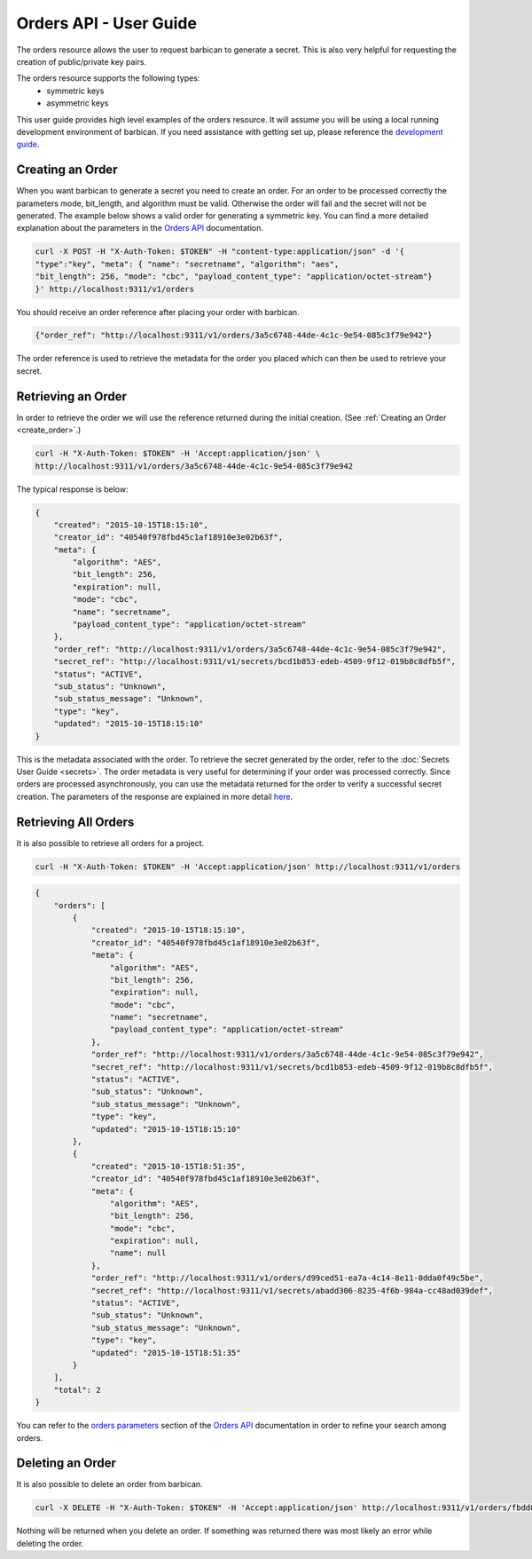 ***********************
Orders API - User Guide
***********************

The orders resource allows the user to request barbican to generate a secret.
This is also very helpful for requesting the creation of public/private key pairs.

The orders resource supports the following types:
    * symmetric keys
    * asymmetric keys

This user guide provides high level examples of the orders resource.
It will assume you will be using a local running development environment of barbican.
If you need assistance with getting set up, please reference the
`development guide <https://docs.openstack.org/barbican/latest/contributor/dev.html>`__.

.. _create_order:

Creating an Order
#################

When you want barbican to generate a secret you need to create an order.
For an order to be processed correctly the parameters mode,
bit_length, and algorithm must be valid. Otherwise the order will fail and
the secret will not be generated. The example below shows a valid order for
generating a symmetric key. You can find a more detailed explanation about
the parameters in the
`Orders API <https://docs.openstack.org/barbican/latest/api/reference/orders.html>`__
documentation.

.. code-block:: bash

    curl -X POST -H "X-Auth-Token: $TOKEN" -H "content-type:application/json" -d '{
    "type":"key", "meta": { "name": "secretname", "algorithm": "aes",
    "bit_length": 256, "mode": "cbc", "payload_content_type": "application/octet-stream"}
    }' http://localhost:9311/v1/orders

You should receive an order reference after placing your order with barbican.

.. code-block:: bash

    {"order_ref": "http://localhost:9311/v1/orders/3a5c6748-44de-4c1c-9e54-085c3f79e942"}

The order reference is used to retrieve the metadata for the order you placed
which can then be used to retrieve your secret.

.. _retrieve_order:

Retrieving an Order
###################

In order to retrieve the order we will use the reference returned during
the initial creation. (See :ref:`Creating an Order <create_order>`.)

.. code-block:: bash

    curl -H "X-Auth-Token: $TOKEN" -H 'Accept:application/json' \
    http://localhost:9311/v1/orders/3a5c6748-44de-4c1c-9e54-085c3f79e942

The typical response is below:

.. code-block:: json

    {
        "created": "2015-10-15T18:15:10",
        "creator_id": "40540f978fbd45c1af18910e3e02b63f",
        "meta": {
            "algorithm": "AES",
            "bit_length": 256,
            "expiration": null,
            "mode": "cbc",
            "name": "secretname",
            "payload_content_type": "application/octet-stream"
        },
        "order_ref": "http://localhost:9311/v1/orders/3a5c6748-44de-4c1c-9e54-085c3f79e942",
        "secret_ref": "http://localhost:9311/v1/secrets/bcd1b853-edeb-4509-9f12-019b8c8dfb5f",
        "status": "ACTIVE",
        "sub_status": "Unknown",
        "sub_status_message": "Unknown",
        "type": "key",
        "updated": "2015-10-15T18:15:10"
    }

This is the metadata associated with the order.
To retrieve the secret generated by the order, refer to the :doc:`Secrets User Guide <secrets>`.
The order metadata is very useful for determining if your order was processed
correctly. Since orders are processed asynchronously, you can use the metadata
returned for the order to verify a successful secret creation.
The parameters of the response are explained in more detail
`here <https://docs.openstack.org/barbican/latest/api/reference/orders.html#get-unique-order-response-attributes>`__.

.. _retrieve_order_list:

Retrieving All Orders
#####################

It is also possible to retrieve all orders for a project.

.. code-block:: bash

    curl -H "X-Auth-Token: $TOKEN" -H 'Accept:application/json' http://localhost:9311/v1/orders

.. code-block:: json

    {
        "orders": [
            {
                "created": "2015-10-15T18:15:10",
                "creator_id": "40540f978fbd45c1af18910e3e02b63f",
                "meta": {
                    "algorithm": "AES",
                    "bit_length": 256,
                    "expiration": null,
                    "mode": "cbc",
                    "name": "secretname",
                    "payload_content_type": "application/octet-stream"
                },
                "order_ref": "http://localhost:9311/v1/orders/3a5c6748-44de-4c1c-9e54-085c3f79e942",
                "secret_ref": "http://localhost:9311/v1/secrets/bcd1b853-edeb-4509-9f12-019b8c8dfb5f",
                "status": "ACTIVE",
                "sub_status": "Unknown",
                "sub_status_message": "Unknown",
                "type": "key",
                "updated": "2015-10-15T18:15:10"
            },
            {
                "created": "2015-10-15T18:51:35",
                "creator_id": "40540f978fbd45c1af18910e3e02b63f",
                "meta": {
                    "algorithm": "AES",
                    "bit_length": 256,
                    "mode": "cbc",
                    "expiration": null,
                    "name": null
                },
                "order_ref": "http://localhost:9311/v1/orders/d99ced51-ea7a-4c14-8e11-0dda0f49c5be",
                "secret_ref": "http://localhost:9311/v1/secrets/abadd306-8235-4f6b-984a-cc48ad039def",
                "status": "ACTIVE",
                "sub_status": "Unknown",
                "sub_status_message": "Unknown",
                "type": "key",
                "updated": "2015-10-15T18:51:35"
            }
        ],
        "total": 2
    }

You can refer to the
`orders parameters <https://docs.openstack.org/barbican/latest/api/reference/orders.html#get-order-parameters>`__
section of the
`Orders API <https://docs.openstack.org/barbican/latest/api/reference/orders.html>`__
documentation in order to refine your search among orders.

.. _delete_order:

Deleting an Order
#################

It is also possible to delete an order from barbican.

.. code-block:: bash

    curl -X DELETE -H "X-Auth-Token: $TOKEN" -H 'Accept:application/json' http://localhost:9311/v1/orders/fbdd845f-4a5e-43e3-8f68-64e8f106c486

Nothing will be returned when you delete an order.
If something was returned there was most likely an error while deleting
the order.
